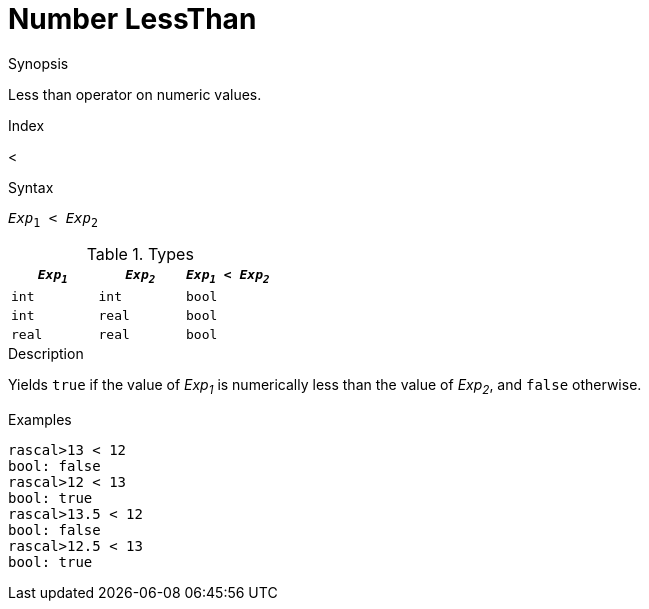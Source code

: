 
[[Number-LessThan]]
# Number LessThan
:concept: Expressions/Values/Number/LessThan

.Synopsis
Less than operator on numeric values.

.Index
<

.Syntax
`_Exp_~1~ < _Exp_~2~`

.Types


|====
| `_Exp~1~_`  |  `_Exp~2~_` | `_Exp~1~_ < _Exp~2~_` 

| `int`      |  `int`     | `bool`              
| `int`      |  `real`    | `bool`              
| `real`     |  `real`    | `bool`              
|====

.Function

.Description
Yields `true` if the value of _Exp~1~_ is numerically less than the value of _Exp~2~_, and `false` otherwise.

.Examples
[source,rascal-shell]
----
rascal>13 < 12
bool: false
rascal>12 < 13
bool: true
rascal>13.5 < 12
bool: false
rascal>12.5 < 13
bool: true
----

.Benefits

.Pitfalls


:leveloffset: +1

:leveloffset: -1